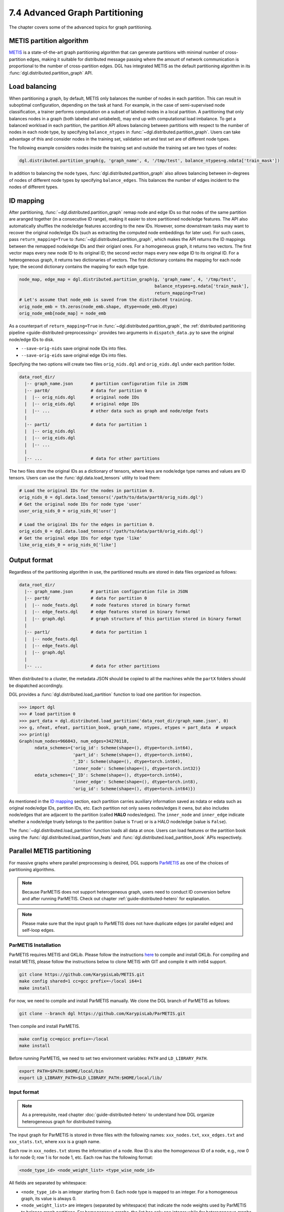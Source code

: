 .. _guide-distributed-partition:

7.4 Advanced Graph Partitioning
---------------------------------------

The chapter covers some of the advanced topics for graph partitioning.

METIS partition algorithm
~~~~~~~~~~~~~~~~~~~~~~~~~~~~

`METIS <http://glaros.dtc.umn.edu/gkhome/views/metis>`__ is a state-of-the-art
graph partitioning algorithm that can generate partitions with minimal number
of cross-partition edges, making it suitable for distributed message passing
where the amount of network communication is proportional to the number of
cross-partition edges. DGL has integrated METIS as the default partitioning
algorithm in its :func:`dgl.distributed.partition_graph` API.

Load balancing
~~~~~~~~~~~~~~~~

When partitioning a graph, by default, METIS only balances the number of nodes
in each partition.  This can result in suboptimal configuration, depending on
the task at hand. For example, in the case of semi-supervised node
classification, a trainer performs computation on a subset of labeled nodes in
a local partition. A partitioning that only balances nodes in a graph (both
labeled and unlabeled), may end up with computational load imbalance. To get a
balanced workload in each partition, the partition API allows balancing between
partitions with respect to the number of nodes in each node type, by specifying
``balance_ntypes`` in :func:`~dgl.distributed.partition_graph`. Users can take
advantage of this and consider nodes in the training set, validation set and
test set are of different node types.

The following example considers nodes inside the training set and outside the
training set are two types of nodes:

.. code:: python

    dgl.distributed.partition_graph(g, 'graph_name', 4, '/tmp/test', balance_ntypes=g.ndata['train_mask'])

In addition to balancing the node types,
:func:`dgl.distributed.partition_graph` also allows balancing between
in-degrees of nodes of different node types by specifying ``balance_edges``.
This balances the number of edges incident to the nodes of different types.

ID mapping
~~~~~~~~~~~~~

After partitioning, :func:`~dgl.distributed.partition_graph` remap node
and edge IDs so that nodes of the same partition are aranged together
(in a consecutive ID range), making it easier to store partitioned node/edge
features. The API also automatically shuffles the node/edge features
according to the new IDs. However, some downstream tasks may want to
recover the original node/edge IDs (such as extracting the computed node
embeddings for later use). For such cases, pass ``return_mapping=True``
to :func:`~dgl.distributed.partition_graph`, which makes the API returns
the ID mappings between the remapped node/edge IDs and their origianl ones.
For a homogeneous graph, it returns two vectors. The first vector maps every new
node ID to its original ID; the second vector maps every new edge ID to
its original ID. For a heterogeneous graph, it returns two dictionaries of
vectors. The first dictionary contains the mapping for each node type; the
second dictionary contains the mapping for each edge type.

.. code:: python

    node_map, edge_map = dgl.distributed.partition_graph(g, 'graph_name', 4, '/tmp/test',
                                                         balance_ntypes=g.ndata['train_mask'],
                                                         return_mapping=True)
    # Let's assume that node_emb is saved from the distributed training.
    orig_node_emb = th.zeros(node_emb.shape, dtype=node_emb.dtype)
    orig_node_emb[node_map] = node_emb

As a counterpart of ``return_mapping=True`` in :func:`~dgl.distributed.partition_graph`, the
:ref:`distributed partitioning pipeline <guide-distributed-preprocessing>`
provides two arguments in ``dispatch_data.py`` to save the original node/edge IDs to disk.

* ``--save-orig-nids`` save original node IDs into files.
* ``--save-orig-eids`` save original edge IDs into files.

Specifying the two options will create two files ``orig_nids.dgl`` and ``orig_eids.dgl``
under each partition folder.

.. code-block:: none

    data_root_dir/
      |-- graph_name.json       # partition configuration file in JSON
      |-- part0/                # data for partition 0
      |  |-- orig_nids.dgl      # original node IDs
      |  |-- orig_eids.dgl      # original edge IDs
      |  |-- ...                # other data such as graph and node/edge feats
      |
      |-- part1/                # data for partition 1
      |  |-- orig_nids.dgl
      |  |-- orig_eids.dgl
      |  |-- ...
      |
      |-- ...                   # data for other partitions

The two files store the original IDs as a dictionary of tensors, where keys are node/edge
type names and values are ID tensors. Users can use the :func:`dgl.data.load_tensors`
utility to load them:

.. code:: python

    # Load the original IDs for the nodes in partition 0.
    orig_nids_0 = dgl.data.load_tensors('/path/to/data/part0/orig_nids.dgl')
    # Get the original node IDs for node type 'user'
    user_orig_nids_0 = orig_nids_0['user']

    # Load the original IDs for the edges in partition 0.
    orig_eids_0 = dgl.data.load_tensors('/path/to/data/part0/orig_eids.dgl')
    # Get the original edge IDs for edge type 'like'
    like_orig_eids_0 = orig_nids_0['like']

Output format
~~~~~~~~~~~~~~~~~~~~~~~~~~

Regardless of the partitioning algorithm in use, the partitioned results are stored
in data files organized as follows:

.. code-block:: none

    data_root_dir/
      |-- graph_name.json       # partition configuration file in JSON
      |-- part0/                # data for partition 0
      |  |-- node_feats.dgl     # node features stored in binary format
      |  |-- edge_feats.dgl     # edge features stored in binary format
      |  |-- graph.dgl          # graph structure of this partition stored in binary format
      |
      |-- part1/                # data for partition 1
      |  |-- node_feats.dgl
      |  |-- edge_feats.dgl
      |  |-- graph.dgl
      |
      |-- ...                   # data for other partitions

When distributed to a cluster, the metadata JSON should be copied to all the machines
while the ``partX`` folders should be dispatched accordingly.

DGL provides a :func:`dgl.distributed.load_partition` function to load one partition
for inspection.

.. code:: python

  >>> import dgl
  >>> # load partition 0
  >>> part_data = dgl.distributed.load_partition('data_root_dir/graph_name.json', 0)
  >>> g, nfeat, efeat, partition_book, graph_name, ntypes, etypes = part_data  # unpack
  >>> print(g)
  Graph(num_nodes=966043, num_edges=34270118,
        ndata_schemes={'orig_id': Scheme(shape=(), dtype=torch.int64),
                       'part_id': Scheme(shape=(), dtype=torch.int64),
                       '_ID': Scheme(shape=(), dtype=torch.int64),
                       'inner_node': Scheme(shape=(), dtype=torch.int32)}
        edata_schemes={'_ID': Scheme(shape=(), dtype=torch.int64),
                       'inner_edge': Scheme(shape=(), dtype=torch.int8),
                       'orig_id': Scheme(shape=(), dtype=torch.int64)})

As mentioned in the `ID mapping`_ section, each partition carries auxiliary information
saved as ndata or edata such as original node/edge IDs, partition IDs, etc. Each partition
not only saves nodes/edges it owns, but also includes node/edges that are adjacent to
the partition (called **HALO** nodes/edges). The ``inner_node`` and ``inner_edge``
indicate whether a node/edge truely belongs to the partition (value is ``True``)
or is a HALO node/edge (value is ``False``).

The :func:`~dgl.distributed.load_partition` function loads all data at once. Users can
load features or the partition book using the :func:`dgl.distributed.load_partition_feats`
and :func:`dgl.distributed.load_partition_book` APIs respectively.


Parallel METIS partitioning
~~~~~~~~~~~~~~~~~~~~~~~~~~~~~~~~~~~~~~~

For massive graphs where parallel preprocessing is desired, DGL supports
`ParMETIS <http://glaros.dtc.umn.edu/gkhome/metis/parmetis/overview>`__ as one
of the choices of partitioning algorithms.

.. note::

    Because ParMETIS does not support heterogeneous graph, users need to
    conduct ID conversion before and after running ParMETIS.
    Check out chapter :ref:`guide-distributed-hetero` for explanation.

.. note::

    Please make sure that the input graph to ParMETIS does not have
    duplicate edges (or parallel edges) and self-loop edges.

ParMETIS Installation
^^^^^^^^^^^^^^^^^^^^^^
ParMETIS requires METIS and GKLib. Please follow the instructions `here
<https://github.com/KarypisLab/GKlib>`__ to compile and install GKLib. For
compiling and install METIS, please follow the instructions below to clone
METIS with GIT and compile it with int64 support.

.. code-block:: bash

    git clone https://github.com/KarypisLab/METIS.git
    make config shared=1 cc=gcc prefix=~/local i64=1
    make install


For now, we need to compile and install ParMETIS manually. We clone the DGL branch of ParMETIS as follows:

.. code-block:: bash

    git clone --branch dgl https://github.com/KarypisLab/ParMETIS.git

Then compile and install ParMETIS.

.. code-block:: bash

    make config cc=mpicc prefix=~/local
    make install

Before running ParMETIS, we need to set two environment variables: ``PATH`` and ``LD_LIBRARY_PATH``.

.. code-block:: bash

    export PATH=$PATH:$HOME/local/bin
    export LD_LIBRARY_PATH=$LD_LIBRARY_PATH:$HOME/local/lib/

Input format
^^^^^^^^^^^^^^^^^^^^^^^^^^^^^^^

.. note::

    As a prerequisite, read chapter :doc:`guide-distributed-hetero` to understand
    how DGL organize heterogeneous graph for distributed training.

The input graph for ParMETIS is stored in three files with the following names:
``xxx_nodes.txt``, ``xxx_edges.txt`` and ``xxx_stats.txt``, where ``xxx`` is a
graph name.

Each row in ``xxx_nodes.txt`` stores the information of a node. Row ID is
also the *homogeneous* ID of a node, e.g., row 0 is for node 0; row 1 is for
node 1, etc. Each row has the following format:

.. code-block:: none

    <node_type_id> <node_weight_list> <type_wise_node_id>

All fields are separated by whitespace:

* ``<node_type_id>`` is an integer starting from 0. Each node type is mapped to
  an integer. For a homogeneous graph, its value is always 0.
* ``<node_weight_list>`` are integers (separated by whitespace) that indicate
  the node weights used by ParMETIS to balance graph partitions. For homogeneous
  graphs, the list has only one integer while for heterogeneous graphs with
  :math:`T` node types, the list should has :math:`T` integers. If the node
  belongs to node type :math:`t`, then all the integers except the :math:`t^{th}`
  one are zero; the :math:`t^{th}` integer is the weight of that node. ParMETIS
  will try to balance the total node weight of each partition. For heterogeneous
  graph, it will try to distribute nodes of the same type to all partitions.
  The recommended node weights are 1 for balancing the number of nodes in each
  partition or node degrees for balancing the number of edges in each partition.
* ``<type_wise_node_id>`` is an integer representing the node ID in its own type.

Below shows an example of a node file for a heterogeneous graph with two node
types. Node type 0 has three nodes; node type 1 has four nodes. It uses two
node weights to ensure that ParMETIS will generate partitions with roughly the
same number of nodes for type 0 and the same number of nodes for type 1.

.. code-block:: none

    0 1 0 0
    0 1 0 1
    0 1 0 2
    1 0 1 0
    1 0 1 1
    1 0 1 2
    1 0 1 3

Similarly, each row in ``xxx_edges.txt`` stores the information of an edge. Row ID is
also the *homogeneous* ID of an edge, e.g., row 0 is for edge 0; row 1 is for
edge 1, etc. Each row has the following format:

.. code-block:: none

    <src_node_id> <dst_node_id> <type_wise_edge_id> <edge_type_id>

All fields are separated by whitespace:

* ``<src_node_id>`` is the *homogeneous* ID of the source node.
* ``<dst_node_id>`` is the *homogeneous* ID of the destination node.
* ``<type_wise_edge_id>`` is the edge ID for the edge type.
* ``<edge_type_id>`` is an integer starting from 0. Each edge type is mapped to
  an integer. For a homogeneous graph, its value is always 0.

``xxx_stats.txt`` stores some basic statistics of the graph. It has only one line with three fields
separated by whitespace:

.. code-block:: none

    <num_nodes> <num_edges> <total_node_weights>

* ``num_nodes`` stores the total number of nodes regardless of node types.
* ``num_edges`` stores the total number of edges regardless of edge types.
* ``total_node_weights`` stores the number of node weights in the node file.

Run ParMETIS and output format
^^^^^^^^^^^^^^^^^^^^^^^^^^^^^^^

ParMETIS contains a command called ``pm_dglpart``, which loads the graph stored
in the three files from the machine where ``pm_dglpart`` is invoked, distributes
data to all machines in the cluster and invokes ParMETIS to partition the
graph. When it completes, it generates three files for each partition:
``p<part_id>-xxx_nodes.txt``, ``p<part_id>-xxx_edges.txt``,
``p<part_id>-xxx_stats.txt``.

.. note::

    ParMETIS reassigns IDs to nodes during the partitioning. After ID reassignment,
    the nodes in a partition are assigned with contiguous IDs; furthermore, the nodes of
    the same type are assigned with contiguous IDs.

``p<part_id>-xxx_nodes.txt`` stores the node data of the partition. Each row represents
a node with the following fields:

.. code-block:: none

    <node_id> <node_type_id> <node_weight_list> <type_wise_node_id>

* ``<node_id>`` is the *homogeneous* node ID after ID reassignment.
* ``<node_type_id>`` is the node type ID.
* ``<node_weight_list>`` is the node weight used by ParMETIS (copied from the input file).
* ``<type_wise_node_id>`` is an integer representing the node ID in its own type.

``p<part_id>-xxx_edges.txt`` stores the edge data of the partition. Each row represents
an edge with the following fields:

.. code-block:: none

    <src_id> <dst_id> <orig_src_id> <orig_dst_id> <type_wise_edge_id> <edge_type_id>

* ``<src_id>`` is the *homogeneous* ID of the source node after ID reassignment.
* ``<dst_id>`` is the *homogeneous* ID of the destination node after ID reassignment.
* ``<orig_src_id>`` is the *homogeneous* ID of the source node in the input graph.
* ``<orig_dst_id>`` is the *homogeneous* ID of the destination node in the input graph.
* ``<type_wise_edge_id>`` is the edge ID in its own type.
* ``<edge_type_id>`` is the edge type ID.

When invoking ``pm_dglpart``, the three input files: ``xxx_nodes.txt``,
``xxx_edges.txt``, ``xxx_stats.txt`` should be located in the directory where
``pm_dglpart`` runs. The following command run four ParMETIS processes to
partition the graph named ``xxx`` into eight partitions (each process handles
two partitions).

.. code-block:: bash

    mpirun -np 4 pm_dglpart xxx 2

The output files from ParMETIS then need to be converted to the
:ref:`partition assignment format <guide-distributed-prep-partition>` to in
order to run subsequent preprocessing steps.
